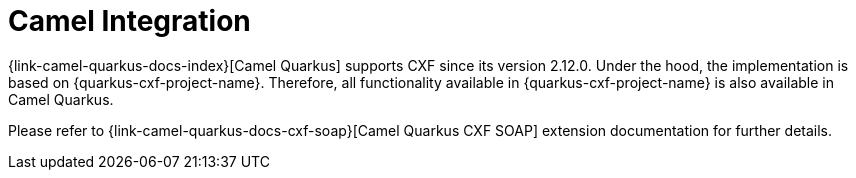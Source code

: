 [[camel-integration]]
= Camel Integration

{link-camel-quarkus-docs-index}[Camel Quarkus] supports CXF since its version 2.12.0.
Under the hood, the implementation is based on {quarkus-cxf-project-name}.
Therefore, all functionality available in {quarkus-cxf-project-name} is also available in Camel Quarkus.

Please refer to {link-camel-quarkus-docs-cxf-soap}[Camel Quarkus CXF SOAP] extension documentation for further details.
